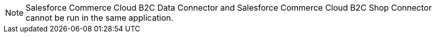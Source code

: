 // Used in Commerce Cloud B2C Shop and Commerce Cloud B2C Data Connector Documentation

NOTE: Salesforce Commerce Cloud B2C Data Connector and Salesforce Commerce Cloud B2C Shop Connector cannot be run in the same application.